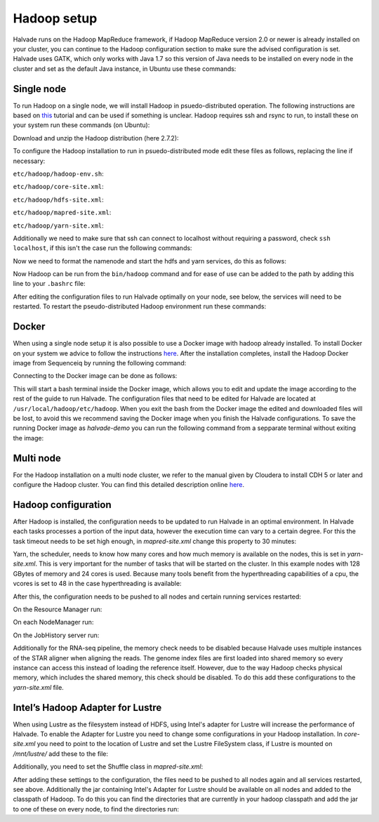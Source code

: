 Hadoop setup
============

Halvade runs on the Hadoop MapReduce framework, if Hadoop MapReduce version 2.0 or newer is already installed on your cluster, you can continue to the Hadoop configuration section to make sure the advised configuration is set. 
Halvade uses GATK, which only works with Java 1.7 so this version of Java needs to be installed on every node in the cluster and set as the default Java instance, in Ubuntu use these commands:

.. code-block:: bash
	:linenos:

	sudo apt-get install openjdk-7-jre
	sudo update-alternatives --config java

Single node
-----------

To run Hadoop on a single node, we will install Hadoop in psuedo-distributed operation. The following instructions are based on `this <https://hadoop.apache.org/docs/r2.7.2/hadoop-project-dist/hadoop-common/SingleCluster.html>`_ tutorial and can be used if something is unclear. Hadoop requires ssh and rsync to run, to install these on your system run these commands (on Ubuntu): 

.. code-block:: bash
	:linenos:

	sudo apt-get install ssh rsync

Download and unzip the Hadoop distribution (here 2.7.2):

.. code-block:: bash
	:linenos:

	wget http://www.eu.apache.org/dist/hadoop/common/hadoop-2.7.2/hadoop-2.7.2.tar.gz
	tar -xvf hadoop-2.7.2


To configure the Hadoop installation to run in psuedo-distributed mode edit these files as follows, replacing the line if necessary:

``etc/hadoop/hadoop-env.sh``:

.. code-block:: bash
	:linenos:

	export JAVA_HOME=/usr/java/latest

``etc/hadoop/core-site.xml``:

.. code-block:: bash
	:linenos:

	<configuration>
	    <property>
	        <name>fs.defaultFS</name>
	        <value>hdfs://localhost:9000</value>
	    </property>
	</configuration>

``etc/hadoop/hdfs-site.xml``:

.. code-block:: bash
	:linenos:

	<configuration>
		<property>
		    <name>dfs.replication</name>
		    <value>1</value>
		</property>
	</configuration>

``etc/hadoop/mapred-site.xml``:

.. code-block:: bash
	:linenos:

	<configuration>
		<property>
		    <name>mapreduce.framework.name</name>
		    <value>yarn</value>
		</property>
	</configuration>

``etc/hadoop/yarn-site.xml``:

.. code-block:: bash
	:linenos:

	<configuration>
		<property>
		    <name>yarn.nodemanager.aux-services</name>
		    <value>mapreduce_shuffle</value>
		</property>
	</configuration>
	
Additionally we need to make sure that ssh can connect to localhost without requiring a password, check ``ssh localhost``, if this isn't the case run the following commands:

.. code-block:: bash
	:linenos:

	ssh-keygen -t dsa -P '' -f ~/.ssh/id_dsa
	cat ~/.ssh/id_dsa.pub >> ~/.ssh/authorized_keys
	chmod 0600 ~/.ssh/authorized_keys

Now we need to format the namenode and start the hdfs and yarn services, do this as follows:

.. code-block:: bash
	:linenos:

	bin/hdfs namenode -format
	sbin/start-dfs.sh
	sbin/start-yarn.sh
	bin/hdfs dfs -mkdir /user
	bin/hdfs dfs -mkdir /user/<username>

Now Hadoop can be run from the ``bin/hadoop`` command and for ease of use can be added to the path by adding this line to your ``.bashrc`` file:

.. code-block:: bash
	:linenos:

	export PATH=$PATH:/hadoop/install/dir/bin


After editing the configuration files to run Halvade optimally on your node, see below, the services will need to be restarted. To restart the pseudo-distributed Hadoop environment run these commands:

.. code-block:: bash
	:linenos:

	sbin/stop-dfs.sh
	sbin/stop-yarn.sh
	sbin/start-dfs.sh
	sbin/start-yarn.sh



Docker
------

When using a single node setup it is also possible to use a Docker image with hadoop already installed. To install Docker on your system we advice to follow the instructions `here <https://docs.docker.com/engine/installation/>`_. After the installation completes, install the Hadoop Docker image from Sequenceiq by running the following command: 

.. code-block:: bash
	:linenos:

	docker pull sequenceiq/hadoop-docker:2.7.1

Connecting to the Docker image can be done as follows: 

.. code-block:: bash
	:linenos:

	docker run -it sequenceiq/hadoop-docker:2.7.1 /etc/bootstrap.sh -bash

This will start a bash terminal inside the Docker image, which allows you to edit and update the image according to the rest of the guide to run Halvade. The configuration files that need to be edited for Halvade are located at ``/usr/local/hadoop/etc/hadoop``. When you exit the bash from the Docker image the edited and downloaded files will be lost, to avoid this we recommend saving the Docker image when you finish the Halvade configurations. To save the running Docker image as *halvade-demo* you can run the following command from a sepparate terminal without exiting the image:

.. code-block:: bash
	:linenos:

	docker commit sequenceiq/hadoop-docker:2.7.1 halvade-demo


Multi node
----------

For the Hadoop installation on a multi node cluster, we refer to the manual given by Cloudera to install CDH 5 or later and configure the Hadoop cluster.  You can find this detailed description online `here <http://www.cloudera.com/content/cloudera/en/documentation/cdh5/v5-0-0/CDH5-Installation-Guide/cdh5ig_cdh5_install.html>`_.


Hadoop configuration
--------------------

After Hadoop is installed, the configuration needs to be updated to run Halvade in an optimal environment. In Halvade each tasks processes a portion of the input data, however the execution time can vary to a certain degree. For this the task timeout needs to be set high enough, in *mapred-site.xml* change this property to 30 minutes:

.. code-block:: xml
	:linenos:

	<property>
	  <name>mapreduce.task.timeout</name>
	  <value>1800000</value>
	</property>

Yarn, the scheduler, needs to know how many cores and how much memory is available on the nodes, this is set in *yarn-site.xml*. This is very important for the number of tasks that will be started on the cluster. In this example nodes with 128 GBytes of memory and 24 cores is used. Because many tools benefit from the hyperthreading capabilities of a cpu, the vcores is set to 48 in the case hyperthreading is available:

.. code-block:: xml
	:linenos:

	<property>
	  <name>yarn.nodemanager.resource.memory-mb</name>
	  <value>131072</value>
	</property>
	<property>
	  <name>yarn.nodemanager.resource.cpu-vcores</name>
	  <value>48</value>
	</property>
	<property>
	  <name>yarn.scheduler.maximum-allocation-mb</name>
	  <value>131072</value>
	</property>
	<property>
	  <name>yarn.scheduler.minimum-allocation-mb</name>
	  <value>512</value>
	</property>
	<property>
	  <name>yarn.scheduler.maximum-allocation-vcores</name>
	  <value>48</value>
	</property>
	<property>
	  <name>yarn.scheduler.minimum-allocation-vcores</name>
	  <value>1</value>
	</property>

After this, the configuration needs to be pushed to all nodes and certain running services restarted:

.. code-block:: bash
	:linenos:

	scp *-site.xml myuser@myCDHnode-<n>.mycompany.com:/etc/hadoop/conf.my_cluster/

On the Resource Manager run:

.. code-block:: bash
	:linenos:

	sudo service hadoop-yarn-resourcemanager restart

On each NodeManager run:

.. code-block:: bash
	:linenos:

	sudo service hadoop-yarn-nodemanager restart

On the JobHistory server run:

.. code-block:: bash
	:linenos:

	sudo service hadoop-mapreduce-historyserver restart

Additionally for the RNA-seq pipeline, the memory check needs to be disabled because Halvade uses multiple instances of the STAR aligner when aligning the reads. The genome index files are first loaded into shared memory so every instance can access this instead of loading the reference itself. However, due to the way Hadoop checks physical memory, which includes the shared memory, this check should be disabled. To do this add these configurations to the *yarn-site.xml* file.

.. code-block:: bash
	:linenos:

	<property>
	  <name>yarn.nodemanager.vmem-check-enabled</name>
	  <value>false</value>
	</property>
	<property>
	  <name>yarn.nodemanager.pmem-check-enabled</name>
	  <value>false</value>
	</property>

Intel’s Hadoop Adapter for Lustre
---------------------------------
When using Lustre as the filesystem instead of HDFS, using Intel's adapter for Lustre will increase the performance of Halvade. To enable the Adapter for Lustre you need to change some configurations in your Hadoop installation. In *core-site.xml* you need to point to the location of Lustre and set the Lustre FileSystem class, if Lustre is mounted on */mnt/lustre/* add these to the file:

.. code-block:: bash
	:linenos:

	<property>
		<name>fs.defaultFS</name>
		<value>lustre:///</value>
	</property>
	<property>
		<name>fs.lustre.impl</name>
		<value>org.apache.hadoop.fs.LustreFileSystem</value>
	</property>
	<property>
		<name>fs.AbstractFileSystem.lustre.impl</name>
		<value>org.apache.hadoop.fs.LustreFileSystem$LustreFs</value>
	</property>
	<property>
		<name>fs.root.dir</name>
		<value>/mnt/lustre/hadoop</value>
	</property>

Additionally, you need to set the Shuffle class in *mapred-site.xml*:

.. code-block:: bash
	:linenos:

	<property>
		<name>mapreduce.job.map.output.collector.class</name>
		<value>org.apache.hadoop.mapred.SharedFsPlugins$MapOutputBuffer</value>
	</property>
	<property>
		<name>mapreduce.job.reduce.shuffle.consumer.plugin.class</name>
		<value>org.apache.hadoop.mapred.SharedFsPlugins$Shuffle</value>
	</property>

After adding these settings to the configuration, the files need to be pushed to all nodes again and all services restarted, see above. Additionally the jar containing Intel's Adapter for Lustre should be available on all nodes and added to the classpath of Hadoop. To do this you can find the directories that are currently in your hadoop classpath and add the jar to one of these on every node, to find the directories run:

.. code-block:: bash
	:linenos:

	hadoop classpath

